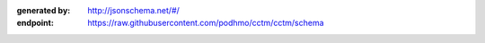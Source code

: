 :generated by: http://jsonschema.net/#/
:endpoint: https://raw.githubusercontent.com/podhmo/cctm/cctm/schema
